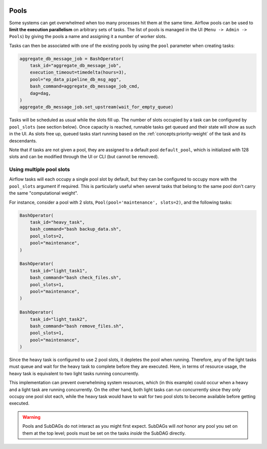  .. Licensed to the Apache Software Foundation (ASF) under one
    or more contributor license agreements.  See the NOTICE file
    distributed with this work for additional information
    regarding copyright ownership.  The ASF licenses this file
    to you under the Apache License, Version 2.0 (the
    "License"); you may not use this file except in compliance
    with the License.  You may obtain a copy of the License at

 ..   http://www.apache.org/licenses/LICENSE-2.0

 .. Unless required by applicable law or agreed to in writing,
    software distributed under the License is distributed on an
    "AS IS" BASIS, WITHOUT WARRANTIES OR CONDITIONS OF ANY
    KIND, either express or implied.  See the License for the
    specific language governing permissions and limitations
    under the License.

.. _concepts:pool:

Pools
=====

Some systems can get overwhelmed when too many processes hit them at the same time. Airflow pools can be used to
**limit the execution parallelism** on arbitrary sets of tasks. The list of pools is managed in the UI
(``Menu -> Admin -> Pools``) by giving the pools a name and assigning it a number of worker slots.

Tasks can then be associated with one of the existing pools by using the ``pool`` parameter when creating tasks:

.. code-block:: python

    aggregate_db_message_job = BashOperator(
        task_id="aggregate_db_message_job",
        execution_timeout=timedelta(hours=3),
        pool="ep_data_pipeline_db_msg_agg",
        bash_command=aggregate_db_message_job_cmd,
        dag=dag,
    )
    aggregate_db_message_job.set_upstream(wait_for_empty_queue)


Tasks will be scheduled as usual while the slots fill up. The number of slots occupied by a task can be configured by
``pool_slots`` (see section below). Once capacity is reached, runnable tasks get queued and their state will show as such in the UI.
As slots free up, queued tasks start running based on the :ref:`concepts:priority-weight` of the task and its
descendants.

Note that if tasks are not given a pool, they are assigned to a default pool ``default_pool``, which is
initialized with 128 slots and can be modified through the UI or CLI (but cannot be removed).

Using multiple pool slots
----------------
Airflow tasks will each occupy a single pool slot by default, but they can be configured to occupy more with the ``pool_slots`` argument if required.
This is particularly useful when several tasks that belong to the same pool don't carry the same "computational weight".

For instance, consider a pool with 2 slots, ``Pool(pool='maintenance', slots=2)``, and the following tasks:

.. code-block:: python

    BashOperator(
        task_id="heavy_task",
        bash_command="bash backup_data.sh",
        pool_slots=2,
        pool="maintenance",
    )

    BashOperator(
        task_id="light_task1",
        bash_command="bash check_files.sh",
        pool_slots=1,
        pool="maintenance",
    )

    BashOperator(
        task_id="light_task2",
        bash_command="bash remove_files.sh",
        pool_slots=1,
        pool="maintenance",
    )

Since the heavy task is configured to use 2 pool slots, it depletes the pool when running. Therefore, any of the light tasks must queue and wait
for the heavy task to complete before they are executed. Here, in terms of resource usage, the heavy task is equivalent to two light tasks running concurrently.

This implementation can prevent overwhelming system resources, which (in this example) could occur when a heavy and a light task are running concurrently.
On the other hand, both light tasks can run concurrently since they only occupy one pool slot each, while the heavy task would have to wait for two pool
slots to become available before getting executed.

.. warning::

    Pools and SubDAGs do not interact as you might first expect. SubDAGs will *not* honor any pool you set on them at
    the top level; pools must be set on the tasks *inside* the SubDAG directly.
